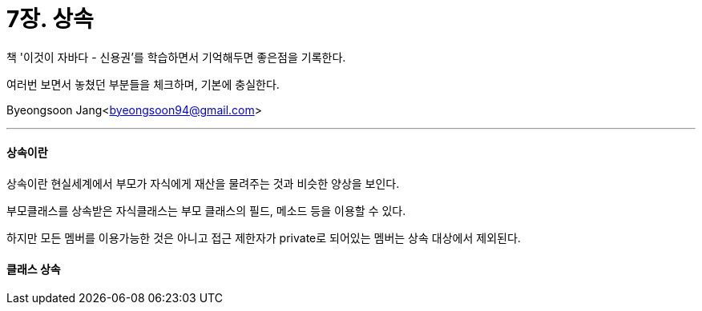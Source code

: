 = 7장. 상속

:icons: font
:Author: Byeongsoon Jang
:Email: byeongsoon94@gmail.com
:Date: 2020.08.29
:Revision: 1.0
:imagesdir: ./image


책 '이것이 자바다 - 신용권'를 학습하면서 기억해두면 좋은점을 기록한다.

여러번 보면서 놓쳤던 부분들을 체크하며, 기본에 충실한다.

{Author}<{Email}>

---

==== 상속이란

상속이란 현실세계에서 부모가 자식에게 재산을 물려주는 것과 비슷한 양상을 보인다.

부모클래스를 상속받은 자식클래스는 부모 클래스의 필드, 메소드 등을 이용할 수 있다.

하지만 모든 멤버를 이용가능한 것은 아니고 접근 제한자가 private로 되어있는 멤버는 상속 대상에서 제외된다.

==== 클래스 상속
